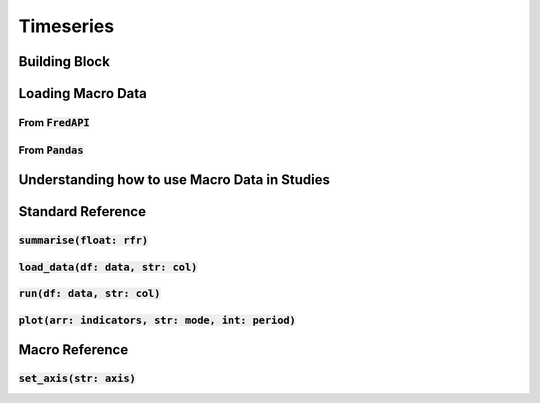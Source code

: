 Timeseries
===========

Building Block
---------------

Loading Macro Data
-------------------

From :code:`FredAPI` 
^^^^^^^^^^^^^^^^^^^^^

From :code:`Pandas`
^^^^^^^^^^^^^^^^^^^

Understanding how to use Macro Data in Studies
------------------------------------------------

Standard Reference
-------------------

:code:`summarise(float: rfr)`
^^^^^^^^^^^^^^^^^^^^^^^^^^^^^^

:code:`load_data(df: data, str: col)`
^^^^^^^^^^^^^^^^^^^^^^^^^^^^^^^^^^^^^^

:code:`run(df: data, str: col)`
^^^^^^^^^^^^^^^^^^^^^^^^^^^^^^^^

:code:`plot(arr: indicators, str: mode, int: period)`
^^^^^^^^^^^^^^^^^^^^^^^^^^^^^^^^^^^^^^^^^^^^^^^^^^^^^

Macro Reference
----------------

:code:`set_axis(str: axis)`
^^^^^^^^^^^^^^^^^^^^^^^^^^^^